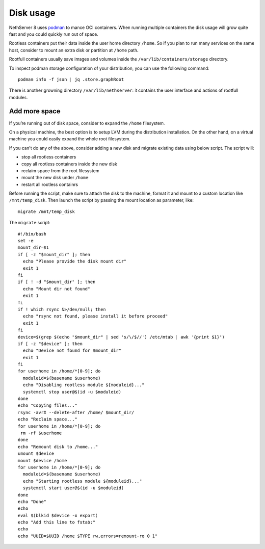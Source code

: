 ==========
Disk usage
==========

.. highlight:: bash

NethServer 8 uses `podman <https://podman.io/>`_ to mance OCI containers.
When running multiple containers the disk usage will grow quite fast and you could quickly run out of space.

Rootless containers put their data inside the user home directory ``/home``.
So if you plan to run many services on the same host, consider to mount an extra disk or partition at ``/home`` path.

Rootfull containers usually save images and volumes inside the ``/var/lib/containers/storage`` directory.

To inspect podman storage configuration of your distribution, you can use the following command: ::

  podman info -f json | jq .store.graphRoot

There is another growning directory ``/var/lib/nethserver``: it contains the user interface and actions of rootfull modules.

Add more space
==============

If you’re running out of disk space, consider to expand the ``/home`` filesystem.

On a physical machine, the best option is to setup LVM during the distribution installation.
On the other hand, on a virtual machine you could easily expand the whole root filesystem.

If you can't do any of the above, consider adding a new disk and migrate existing data using below script.
The script will:

* stop all rootless containers
* copy all rootless containers inside the new disk
* reclaim space from the root filesystem
* mount the new disk under ``/home``
* restart all rootless containrs

Before running the script, make sure to attach the disk to the machine, format it and mount to a custom
location like ``/mnt/temp_disk``.
Then launch the script by passing the mount location as parameter, like: ::

  migrate /mnt/temp_disk

The ``migrate`` script: ::

  #!/bin/bash
  set -e
  mount_dir=$1
  if [ -z "$mount_dir" ]; then
    echo "Please provide the disk mount dir"
    exit 1
  fi
  if [ ! -d "$mount_dir" ]; then
    echo "Mount dir not found"
    exit 1
  fi
  if ! which rsync &>/dev/null; then
    echo "rsync not found, please install it before proceed"
    exit 1
  fi
  device=$(grep $(echo "$mount_dir" | sed 's/\/$//') /etc/mtab | awk '{print $1}')
  if [ -z "$device" ]; then
    echo "Device not found for $mount_dir"
    exit 1
  fi
  for userhome in /home/*[0-9]; do
    moduleid=$(basename $userhome)
    echo "Disabling rootless module ${moduleid}..."
    systemctl stop user@$(id -u $moduleid)
  done
  echo "Copying files..."
  rsync -avrX --delete-after /home/ $mount_dir/
  echo "Reclaim space..."
  for userhome in /home/*[0-9]; do
   rm -rf $userhome
  done
  echo "Remount disk to /home..."
  umount $device
  mount $device /home
  for userhome in /home/*[0-9]; do
    moduleid=$(basename $userhome)
    echo "Starting rootless module ${moduleid}..."
    systemctl start user@$(id -u $moduleid)
  done
  echo "Done"
  echo
  eval $(blkid $device -o export)
  echo "Add this line to fstab:"
  echo
  echo "UUID=$UUID /home $TYPE rw,errors=remount-ro 0 1"

